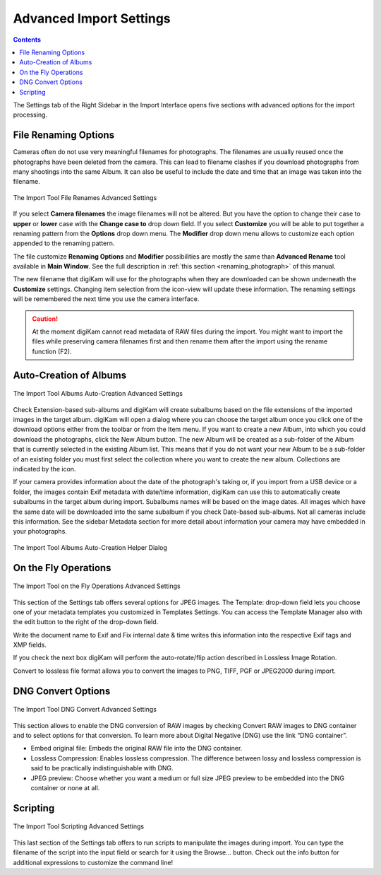 .. meta::
   :description: digiKam Advanced Settings to Import From Digital Camera
   :keywords: digiKam, documentation, user manual, photo management, open source, free, learn, easy, import, camera

.. metadata-placeholder

   :authors: - digiKam Team

   :license: see Credits and License page for details (https://docs.digikam.org/en/credits_license.html)

.. _advanced_import:

Advanced Import Settings
========================

.. contents::

The Settings tab of the Right Sidebar in the Import Interface opens five sections with advanced options for the import processing. 

File Renaming Options
---------------------

Cameras often do not use very meaningful filenames for photographs. The filenames are usually reused once the photographs have been deleted from the camera. This can lead to filename clashes if you download photographs from many shootings into the same Album. It can also be useful to include the date and time that an image was taken into the filename.

.. figure:: images/camera_settings_files_rename.webp
    :alt:
    :align: center

    The Import Tool File Renames Advanced Settings

If you select **Camera filenames** the image filenames will not be altered. But you have the option to change their case to **upper** or **lower** case with the **Change case to** drop down field. If you select **Customize** you will be able to put together a renaming pattern from the **Options** drop down menu. The **Modifier** drop down menu allows to customize each option appended to the renaming pattern.

The file customize **Renaming Options** and **Modifier** possibilities are mostly the same than **Advanced Rename** tool available in **Main Window**. See the full description in :ref:`this section <renaming_photograph>` of this manual.

The new filename that digiKam will use for the photographs when they are downloaded can be shown underneath the **Customize** settings. Changing item selection from the icon-view will update these information. The renaming settings will be remembered the next time you use the camera interface.

.. caution::

    At the moment digiKam cannot read metadata of RAW files during the import. You might want to import the files while preserving camera filenames first and then rename them after the import using the rename function (F2).

Auto-Creation of Albums
-----------------------

.. figure:: images/camera_settings_auto_albums.webp
    :alt:
    :align: center

    The Import Tool Albums Auto-Creation Advanced Settings

Check Extension-based sub-albums and digiKam will create subalbums based on the file extensions of the imported images in the target album. digiKam will open a dialog where you can choose the target album once you click one of the download options either from the toolbar or from the Item menu. If you want to create a new Album, into which you could download the photographs, click the New Album button. The new Album will be created as a sub-folder of the Album that is currently selected in the existing Album list. This means that if you do not want your new Album to be a sub-folder of an existing folder you must first select the collection where you want to create the new album. Collections are indicated by the icon.

If your camera provides information about the date of the photograph's taking or, if you import from a USB device or a folder, the images contain Exif metadata with date/time information, digiKam can use this to automatically create subalbums in the target album during import. Subalbums names will be based on the image dates. All images which have the same date will be downloaded into the same subalbum if you check Date-based sub-albums. Not all cameras include this information. See the sidebar Metadata section for more detail about information your camera may have embedded in your photographs.

.. figure:: images/camera_auto_albums_helper_dialog.webp
    :alt:
    :align: center

    The Import Tool Albums Auto-Creation Helper Dialog

On the Fly Operations
---------------------

.. figure:: images/camera_settings_on_the_fly.webp
    :alt:
    :align: center

    The Import Tool on the Fly Operations Advanced Settings

This section of the Settings tab offers several options for JPEG images. The Template: drop-down field lets you choose one of your metadata templates you customized in Templates Settings. You can access the Template Manager also with the edit button to the right of the drop-down field.

Write the document name to Exif and Fix internal date & time writes this information into the respective Exif tags and XMP fields.

If you check the next box digiKam will perform the auto-rotate/flip action described in Lossless Image Rotation.

Convert to lossless file format allows you to convert the images to PNG, TIFF, PGF or JPEG2000 during import.

DNG Convert Options
-------------------

.. figure:: images/camera_settings_dng_convert.webp
    :alt:
    :align: center

    The Import Tool DNG Convert Advanced Settings

This section allows to enable the DNG conversion of RAW images by checking Convert RAW images to DNG container and to select options for that conversion. To learn more about Digital Negative (DNG) use the link “DNG container”.

- Embed original file: Embeds the original RAW file into the DNG container.

- Lossless Compression: Enables lossless compression. The difference between lossy and lossless compression is said to be practically indistinguishable with DNG.

- JPEG preview: Choose whether you want a medium or full size JPEG preview to be embedded into the DNG container or none at all. 

Scripting
---------

.. figure:: images/camera_settings_scripting.webp
    :alt:
    :align: center

    The Import Tool Scripting Advanced Settings

This last section of the Settings tab offers to run scripts to manipulate the images during import. You can type the filename of the script into the input field or search for it using the Browse... button. Check out the info button for additional expressions to customize the command line!
